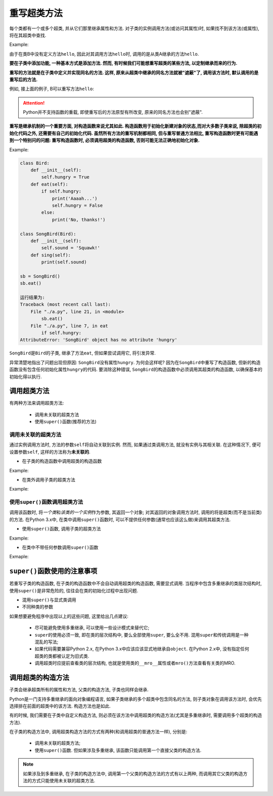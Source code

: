 重写超类方法
============

每个类都有一个或多个超类, 并从它们那里继承属性和方法.
对子类的实例调用方法(或访问其属性)时, 如果找不到该方法(或属性), 将在其超类中查找.

Example:

.. code-block:: python
    :emphasize-lines: 11

    class A:
        def hello(self):
            print("Hello, I am A")

    class B(A):
        pass

    a = A()
    b = B()
    a.hello()
    b.hello()

    运行结果为:
    Hello, I am A
    Hello, I am A

由于在类B中没有定义方法\ ``hello``\ , 因此对其调用方法\ ``hello``\ 时, 调用的是从类A继承的方法\ ``hello``\ .

**要在子类中添加功能, 一种基本方式是添加方法. 
然而, 有时候我们可能想重写超类的某些方法, 以定制继承而来的行为.**

**重写的方法就是在子类中定义并实现同名的方法. 
这样, 原来从超类中继承的同名方法就被"遮蔽"了, 调用该方法时, 默认调用的是重写后的方法.**

例如, 接上面的例子, B可以重写方法\ ``hello``\ :

.. code-block:: python
    :emphasize-lines: 6

    class A:
        def hello(self):
            print("Hello, I am A")

    class B(A):
        def hello(self):
            print("Hello, I am B")

    a = A()
    b = B()
    a.hello()
    b.hello()

    运行结果为:
    Hello, I am A
    Hello, I am B

.. attention::

    Python并不支持函数的重载, 即使重写后的方法原型有所改变, 原来的同名方法也会别"遮蔽".


**重写是继承机制的一个重要方面, 对构造函数来说尤其如此. 
构造函数用于初始化新建对象的状态,而对大多数子类来说, 除超类的初始化代码之外, 还需要有自己的初始化代码. 
虽然所有方法的重写机制都相同, 但与重写普通方法相比, 重写构造函数时更有可能遇到一个特别问的问题: 重写构造函数时, 必须调用超类的构造函数, 否则可能无法正确地初始化对象.**

Example:

.. code-block:: python

    class Bird:
        def __init__(self):
            self.hungry = True
        def eat(self):
            if self.hungry:
                print('Aaaah...')
                self.hungry = False
            else:
                print('No, thanks!')

    class SongBird(Bird):
        def __init__(self):
            self.sound = 'Squawk!'
        def sing(self):
            print(self.sound)

    sb = SongBird()
    sb.eat()

    运行结果为:
    Traceback (most recent call last):
        File "./a.py", line 21, in <module>
            sb.eat()
        File "./a.py", line 7, in eat
            if self.hungry:
    AttributeError: 'SongBird' object has no attribute 'hungry'

``SongBird``\ 是\ ``Bird``\ 的子类, 继承了方法\ ``eat``\ , 但如果尝试调用它, 将引发异常.

异常清楚地指出了问题出现但原因: ``SongBird``\ 没有属性\ ``hungry``\ . 
为何会这样呢? 因为在\ ``SongBird``\ 中重写了构造函数, 但新的构造函数没有包含任何初始化属性\ ``hungry``\ 的代码. 
要消除这种错误, ``SongBird``\ 的构造函数中必须调用其超类的构造函数, 以确保基本的初始化得以执行. 


调用超类方法
------------

有两种方法来调用超类方法:

    *   调用未关联的超类方法
    *   使用\ ``super()``\ 函数(推荐的方法)

 
调用未关联的超类方法
^^^^^^^^^^^^^^^^^^^^

通过实例调用方法时, 方法的参数\ ``self``\ 将自动关联到实例. 
然而, 如果通过类调用方法, 就没有实例与其相关联. 
在这种情况下, 便可设置参数\ ``self``\ , 这样的方法称为\ **未关联的**\ .

*   在子类的构造函数中调用超类的构造函数

Example:

.. code-block:: python
    :emphasize-lines: 14

    class Bird:
        def __init__(self):
            self.hungry = True
        def eat(self):
            if self.hungry:
                print('Aaaah...')
                self.hungry = False
            else:
                print('No, thanks!')
                
    class SongBird(Bird):
        def __init__(self):
            # 调用超类的构造函数
            Bird.__init__(self)
            self.sound = 'Squawk!'
        def sing(self):
            print(self.sound)

*   在类外调用子类的超类方法

Example:

.. code-block:: python
    :emphasize-lines: 11

    class A():
        def hello(self):
            print("Hello, I am A")

    class B(A):
        def hello(self):
            print("Hello, I am B")

    b = B()
    # 调用超类的方法
    A.hello(b)

    运行结果为:
    Hello, I am A


使用\ ``super()``\ 函数调用超类方法
^^^^^^^^^^^^^^^^^^^^^^^^^^^^^^^^^^^

调用该函数时, 将\ *一个类*\ 和\ *该类的一个实例*\ 作为参数, 其返回一个对象;
对其返回的对象调用方法时, 调用的将是超类(而不是当前类)的方法.
在Python 3.x中, 在类中调用\ ``super()``\ 函数时, 可以不提供任何参数(通常也应该这么做)来调用其超类方法.

*   使用\ ``super()``\ 函数, 调用子类的超类方法

Example:

.. code-block:: python
    :emphasize-lines: 11

    class A():
        def hello(self):
            print("Hello, I am A")

    class B(A):
        def hello(self):
            print("Hello, I am B")

    b = B()
    # 使用super()函数调用超类方法
    super(B, b).hello()

    运行结果为:
    Hello, I am A

*   在类中不带任何参数调用\ ``super()``\ 函数

Exmaple:

.. code-block:: python
    :emphasize-lines: 14

    class Bird:
        def __init__(self):
            self.hungry = True
        def eat(self):
            if self.hungry:
                print('Aaaah...')
                self.hungry = False
            else:
                print('No, thanks!')

    class SongBird(Bird):
        def __init__(self):
            # 使用super()函数, 调用超类的构造函数
            super().__init__()
            self.sound = 'Squawk!'
        def sing(self):
            print(self.sound)


``super()``\ 函数使用的注意事项
-------------------------------

若重写子类的构造函数, 在子类的构造函数中不会自动调用超类的构造函数, 需要显式调用. 
当程序中包含多重继承的类层次结构时, 使用\ ``super()``\ 是非常危险的, 往往会在类的初始化过程中出现问题.

*   混用\ ``super()``\ 与显式类调用
*   不同种类的参数

如果想要避免程序中出现以上的这些问题, 这里给出几点建议:

    *   尽可能避免使用多重继承, 可以使用一些设计模式来替代它;
    *   ``super``\ 的使用必须一致, 即在类的层次结构中, 要么全部使用\ ``super``\ , 要么全不用. 
        混用\ ``super``\ 和传统调用是一种混乱的写法;
    *   如果代码需要兼容Python 2.x, 在Python 3.x中应该应该显式地继承自\ ``object``\ .
        在Python 2.x中, 没有指定任何超类的类都被认定为旧式类.
    *   调用超类时应提前查看类的层次结构, 也就是使用类的\ ``__mro__``\ 属性或者\ ``mro()``\ 方法查看有关类的MRO.


调用超类的构造方法
------------------

子类会继承超类所有的属性和方法, 父类的构造方法, 子类也同样会继承.

Python是一门支持多重继承的面向对象编程语言, 如果子类继承的多个超类中包含同名的方法, 则子类对象在调用该方法时, 会优先选择排在前面的超类中的该方法. 
构造方法也是如此.

有的时候, 我们需要在子类中自定义构造方法, 则必须在该方法中调用超类的构造方法(尤其是多重继承时, 需要调用多个超类的构造方法). 

在子类的构造方法中, 调用超类构造方法的方式有两种(和调用超类的普通方法一样), 分别是:

    *   调用未关联的超类方法;
    *   使用\ ``super()``\ 函数. 但如果涉及多重继承, 该函数只能调用第一个直接父类的构造方法.

.. note::

    如果涉及到多重继承, 在子类的构造方法中, 调用第一个父类的构造方法的方式有以上两种, 而调用其它父类的构造方法的方式只能使用未关联的超类方法.

